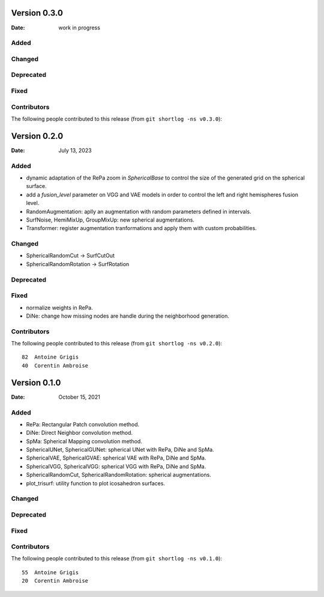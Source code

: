 .. -*- mode: rst -*-


Version 0.3.0
=============

:Date: work in progress

Added
-----

Changed
-------

Deprecated
----------

Fixed
-----

Contributors
------------

The following people contributed to this release (from ``git shortlog -ns v0.3.0``)::



Version 0.2.0
=============

:Date: July 13, 2023

Added
-----

* dynamic adaptation of the RePa zoom in `SphericalBase` to control the size
  of the generated grid on the spherical surface.
* add a `fusion_level` parameter on VGG and VAE models in order to control
  the left and right hemispheres fusion level.
* RandomAugmentation: aplly an augmentation with random parameters defined in
  intervals.
* SurfNoise, HemiMixUp, GroupMixUp: new spherical augmentations.
* Transformer: register augmentation tranformations and apply them with custom
  probabilities.

Changed
-------

* SphericalRandomCut -> SurfCutOut
* SphericalRandomRotation -> SurfRotation

Deprecated
----------

Fixed
-----

* normalize weights in RePa.
* DiNe: change how missing nodes are handle during the neighborhood generation.

Contributors
------------

The following people contributed to this release (from ``git shortlog -ns v0.2.0``)::

   82  Antoine Grigis
   40  Corentin Ambroise



Version 0.1.0
=============

:Date: October 15, 2021

Added
-----

* RePa: Rectangular Patch convolution method.
* DiNe: Direct Neighbor convolution method.
* SpMa: Spherical Mapping convolution method.
* SphericalUNet, SphericalGUNet: spherical UNet with RePa, DiNe and SpMa.
* SphericalVAE, SphericalGVAE: spherical VAE with RePa, DiNe and SpMa.
* SphericalVGG, SphericalVGG: spherical VGG with RePa, DiNe and SpMa.
* SphericalRandomCut, SphericalRandomRotation: spherical augmentations.
* plot_trisurf: utility function to plot icosahedron surfaces.

Changed
-------

Deprecated
----------

Fixed
-----

Contributors
------------

The following people contributed to this release (from ``git shortlog -ns v0.1.0``)::

   55  Antoine Grigis
   20  Corentin Ambroise
